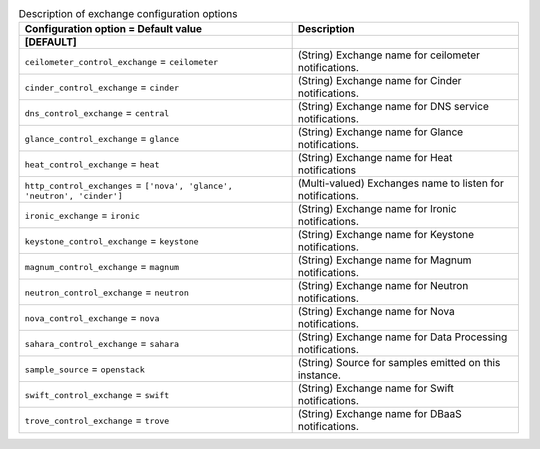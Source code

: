 ..
    Warning: Do not edit this file. It is automatically generated from the
    software project's code and your changes will be overwritten.

    The tool to generate this file lives in openstack-doc-tools repository.

    Please make any changes needed in the code, then run the
    autogenerate-config-doc tool from the openstack-doc-tools repository, or
    ask for help on the documentation mailing list, IRC channel or meeting.

.. _ceilometer-exchange:

.. list-table:: Description of exchange configuration options
   :header-rows: 1
   :class: config-ref-table

   * - Configuration option = Default value
     - Description
   * - **[DEFAULT]**
     -
   * - ``ceilometer_control_exchange`` = ``ceilometer``
     - (String) Exchange name for ceilometer notifications.
   * - ``cinder_control_exchange`` = ``cinder``
     - (String) Exchange name for Cinder notifications.
   * - ``dns_control_exchange`` = ``central``
     - (String) Exchange name for DNS service notifications.
   * - ``glance_control_exchange`` = ``glance``
     - (String) Exchange name for Glance notifications.
   * - ``heat_control_exchange`` = ``heat``
     - (String) Exchange name for Heat notifications
   * - ``http_control_exchanges`` = ``['nova', 'glance', 'neutron', 'cinder']``
     - (Multi-valued) Exchanges name to listen for notifications.
   * - ``ironic_exchange`` = ``ironic``
     - (String) Exchange name for Ironic notifications.
   * - ``keystone_control_exchange`` = ``keystone``
     - (String) Exchange name for Keystone notifications.
   * - ``magnum_control_exchange`` = ``magnum``
     - (String) Exchange name for Magnum notifications.
   * - ``neutron_control_exchange`` = ``neutron``
     - (String) Exchange name for Neutron notifications.
   * - ``nova_control_exchange`` = ``nova``
     - (String) Exchange name for Nova notifications.
   * - ``sahara_control_exchange`` = ``sahara``
     - (String) Exchange name for Data Processing notifications.
   * - ``sample_source`` = ``openstack``
     - (String) Source for samples emitted on this instance.
   * - ``swift_control_exchange`` = ``swift``
     - (String) Exchange name for Swift notifications.
   * - ``trove_control_exchange`` = ``trove``
     - (String) Exchange name for DBaaS notifications.
